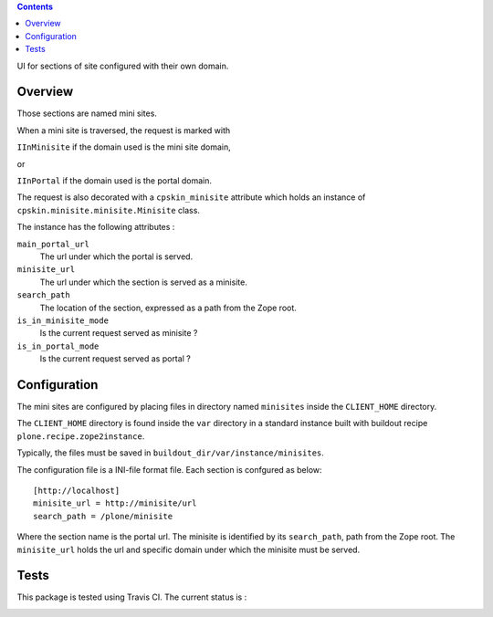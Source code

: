 .. contents::

UI for sections of site configured with their own domain.

Overview
========
Those sections are named mini sites.

When a mini site is traversed, the request is marked with 

``IInMinisite`` if the domain used is the mini site domain,

or 

``IInPortal`` if the domain used is the portal domain.

The request is also decorated with a ``cpskin_minisite`` attribute
which holds an instance of ``cpskin.minisite.minisite.Minisite`` class.

The instance has the following attributes :

``main_portal_url``
  The url under which the portal is served.

``minisite_url``
  The url under which the section is served as a minisite.

``search_path``
  The location of the section, expressed as a path from the Zope root.

``is_in_minisite_mode``
  Is the current request served as minisite ?

``is_in_portal_mode``
  Is the current request served as portal ?


Configuration
=============

The mini sites are configured by placing files in directory named ``minisites`` inside the ``CLIENT_HOME`` directory. 

The ``CLIENT_HOME`` directory is found inside the ``var`` directory in a
standard instance built with buildout recipe ``plone.recipe.zope2instance``.

Typically, the files must be saved in ``buildout_dir/var/instance/minisites``.

The configuration file is a INI-file format file. Each section is confgured as
below::

    [http://localhost]
    minisite_url = http://minisite/url
    search_path = /plone/minisite

 
Where the section name is the portal url.
The minisite is identified by its ``search_path``, path from the Zope root.
The ``minisite_url`` holds the url and specific domain under which the minisite
must be served.

Tests
=====

This package is tested using Travis CI. The current status is :

.. image:: https://travis-ci.org/IMIO/cpskin.minisite.png
    :target: http://travis-ci.org/IMIO/cpskin.minisite
